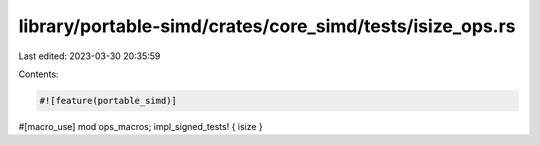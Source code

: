 library/portable-simd/crates/core_simd/tests/isize_ops.rs
=========================================================

Last edited: 2023-03-30 20:35:59

Contents:

.. code-block:: rs

    #![feature(portable_simd)]

#[macro_use]
mod ops_macros;
impl_signed_tests! { isize }


